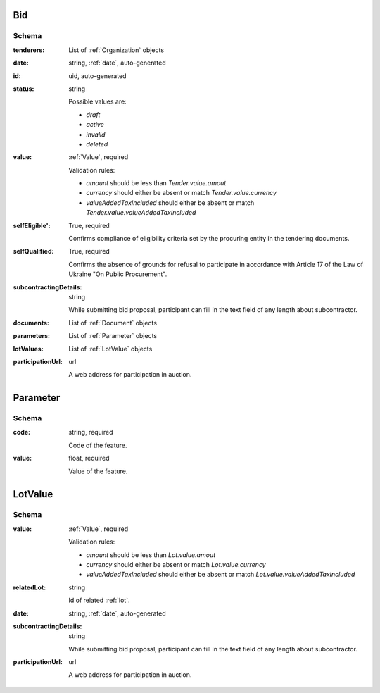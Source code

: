 .. . Kicking page rebuild 2014-10-30 17:00:08

.. index:: Bid, Parameter, LotValue, bidder, participant, pretendent

.. _bid:

Bid
===

Schema
------

:tenderers:
    List of :ref:`Organization` objects

:date:
    string, :ref:`date`, auto-generated

:id:
    uid, auto-generated

:status:
    string

    Possible values are:

    * `draft`
    * `active`
    * `invalid`
    * `deleted`

:value:
    :ref:`Value`, required

    Validation rules:

    * `amount` should be less than `Tender.value.amout`
    * `currency` should either be absent or match `Tender.value.currency`
    * `valueAddedTaxIncluded` should either be absent or match `Tender.value.valueAddedTaxIncluded`

:selfEligible':
    True, required

    Confirms compliance of eligibility criteria set by the procuring entity in the tendering documents.

:selfQualified:
    True, required

    Confirms the absence of grounds for refusal to participate in accordance with Article 17 of the Law of Ukraine "On Public Procurement".

:subcontractingDetails:
    string

    While submitting bid proposal, participant can fill in the text field of any length about subcontractor.

:documents:
    List of :ref:`Document` objects

:parameters:
    List of :ref:`Parameter` objects

:lotValues:
    List of :ref:`LotValue` objects

:participationUrl:
    url

    A web address for participation in auction.

.. _Parameter:

Parameter
=========

Schema
------

:code:
    string, required

    Code of the feature.

:value:
    float, required

    Value of the feature.

.. _LotValue:

LotValue
========

Schema
------

:value:
    :ref:`Value`, required

    Validation rules:

    * `amount` should be less than `Lot.value.amout`
    * `currency` should either be absent or match `Lot.value.currency`
    * `valueAddedTaxIncluded` should either be absent or match `Lot.value.valueAddedTaxIncluded`

:relatedLot:
    string

    Id of related :ref:`lot`.

:date:
    string, :ref:`date`, auto-generated

:subcontractingDetails:
    string

    While submitting bid proposal, participant can fill in the text field of any length about subcontractor.

:participationUrl:
    url

    A web address for participation in auction.
